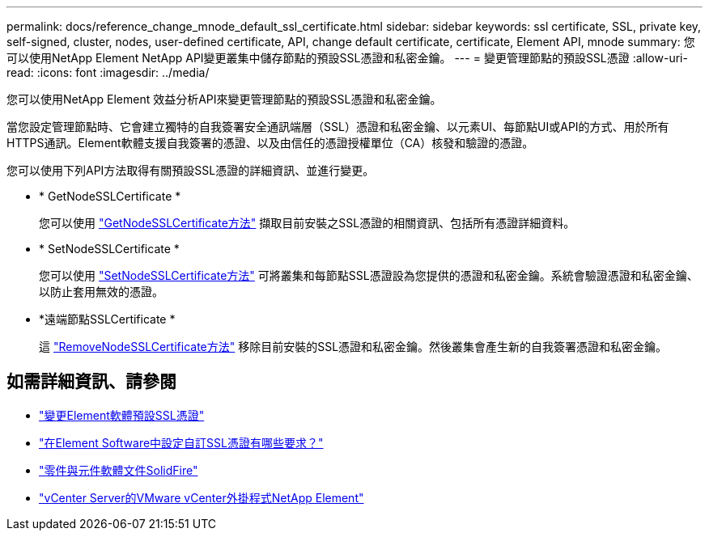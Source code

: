 ---
permalink: docs/reference_change_mnode_default_ssl_certificate.html 
sidebar: sidebar 
keywords: ssl certificate, SSL, private key, self-signed, cluster, nodes, user-defined certificate, API, change default certificate, certificate, Element API, mnode 
summary: 您可以使用NetApp Element NetApp API變更叢集中儲存節點的預設SSL憑證和私密金鑰。 
---
= 變更管理節點的預設SSL憑證
:allow-uri-read: 
:icons: font
:imagesdir: ../media/


[role="lead"]
您可以使用NetApp Element 效益分析API來變更管理節點的預設SSL憑證和私密金鑰。

當您設定管理節點時、它會建立獨特的自我簽署安全通訊端層（SSL）憑證和私密金鑰、以元素UI、每節點UI或API的方式、用於所有HTTPS通訊。Element軟體支援自我簽署的憑證、以及由信任的憑證授權單位（CA）核發和驗證的憑證。

您可以使用下列API方法取得有關預設SSL憑證的詳細資訊、並進行變更。

* * GetNodeSSLCertificate *
+
您可以使用 https://docs.netapp.com/us-en/element-software/api/reference_element_api_getnodesslcertificate.html["GetNodeSSLCertificate方法"^] 擷取目前安裝之SSL憑證的相關資訊、包括所有憑證詳細資料。

* * SetNodeSSLCertificate *
+
您可以使用 https://docs.netapp.com/us-en/element-software/api/reference_element_api_setnodesslcertificate.html["SetNodeSSLCertificate方法"^] 可將叢集和每節點SSL憑證設為您提供的憑證和私密金鑰。系統會驗證憑證和私密金鑰、以防止套用無效的憑證。

* *遠端節點SSLCertificate *
+
這 https://docs.netapp.com/us-en/element-software/api/reference_element_api_removenodesslcertificate.html["RemoveNodeSSLCertificate方法"^] 移除目前安裝的SSL憑證和私密金鑰。然後叢集會產生新的自我簽署憑證和私密金鑰。





== 如需詳細資訊、請參閱

* https://docs.netapp.com/us-en/element-software/storage/reference_post_deploy_change_default_ssl_certificate.html["變更Element軟體預設SSL憑證"^]
* https://kb.netapp.com/Advice_and_Troubleshooting/Data_Storage_Software/Element_Software/What_are_the_requirements_around_setting_custom_SSL_certificates_in_Element_Software%3F["在Element Software中設定自訂SSL憑證有哪些要求？"^]
* https://docs.netapp.com/us-en/element-software/index.html["零件與元件軟體文件SolidFire"^]
* https://docs.netapp.com/us-en/vcp/index.html["vCenter Server的VMware vCenter外掛程式NetApp Element"^]

